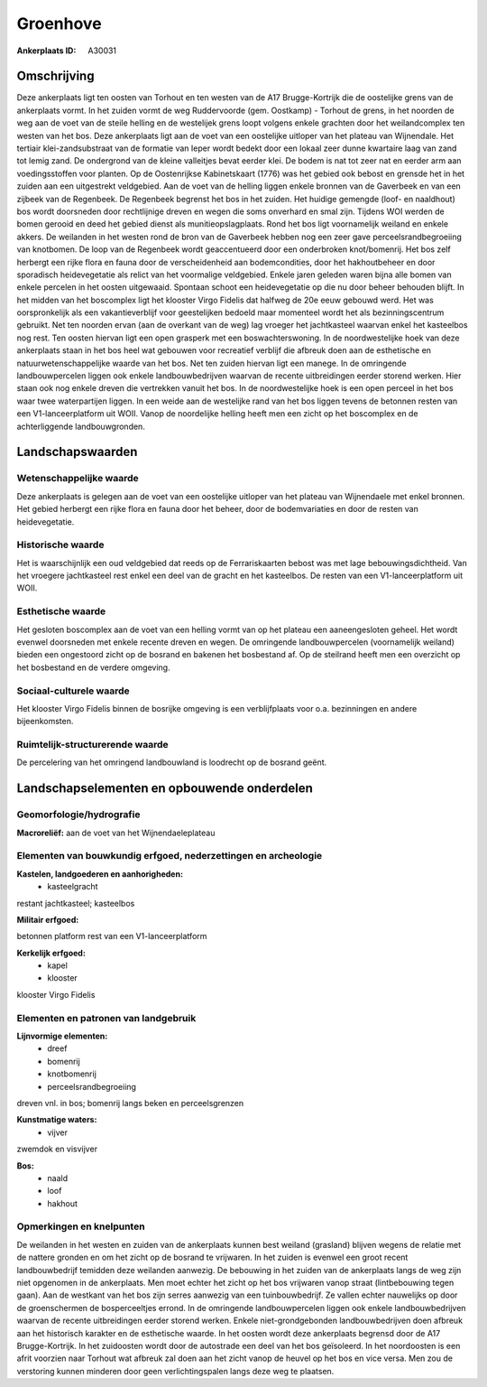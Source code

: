 Groenhove
=========

:Ankerplaats ID: A30031




Omschrijving
------------

Deze ankerplaats ligt ten oosten van Torhout en ten westen van de A17
Brugge-Kortrijk die de oostelijke grens van de ankerplaats vormt. In het
zuiden vormt de weg Ruddervoorde (gem. Oostkamp) - Torhout de grens, in
het noorden de weg aan de voet van de steile helling en de westelijek
grens loopt volgens enkele grachten door het weilandcomplex ten westen
van het bos. Deze ankerplaats ligt aan de voet van een oostelijke
uitloper van het plateau van Wijnendale. Het tertiair klei-zandsubstraat
van de formatie van Ieper wordt bedekt door een lokaal zeer dunne
kwartaire laag van zand tot lemig zand. De ondergrond van de kleine
valleitjes bevat eerder klei. De bodem is nat tot zeer nat en eerder arm
aan voedingsstoffen voor planten. Op de Oostenrijkse Kabinetskaart
(1776) was het gebied ook bebost en grensde het in het zuiden aan een
uitgestrekt veldgebied. Aan de voet van de helling liggen enkele bronnen
van de Gaverbeek en van een zijbeek van de Regenbeek. De Regenbeek
begrenst het bos in het zuiden. Het huidige gemengde (loof- en
naaldhout) bos wordt doorsneden door rechtlijnige dreven en wegen die
soms onverhard en smal zijn. Tijdens WOI werden de bomen gerooid en deed
het gebied dienst als munitieopslagplaats. Rond het bos ligt
voornamelijk weiland en enkele akkers. De weilanden in het westen rond
de bron van de Gaverbeek hebben nog een zeer gave perceelsrandbegroeiing
van knotbomen. De loop van de Regenbeek wordt geaccentueerd door een
onderbroken knot/bomenrij. Het bos zelf herbergt een rijke flora en
fauna door de verscheidenheid aan bodemcondities, door het hakhoutbeheer
en door sporadisch heidevegetatie als relict van het voormalige
veldgebied. Enkele jaren geleden waren bijna alle bomen van enkele
percelen in het oosten uitgewaaid. Spontaan schoot een heidevegetatie op
die nu door beheer behouden blijft. In het midden van het boscomplex
ligt het klooster Virgo Fidelis dat halfweg de 20e eeuw gebouwd werd.
Het was oorspronkelijk als een vakantieverblijf voor geestelijken
bedoeld maar momenteel wordt het als bezinningscentrum gebruikt. Net ten
noorden ervan (aan de overkant van de weg) lag vroeger het jachtkasteel
waarvan enkel het kasteelbos nog rest. Ten oosten hiervan ligt een open
grasperk met een boswachterswoning. In de noordwestelijke hoek van deze
ankerplaats staan in het bos heel wat gebouwen voor recreatief verblijf
die afbreuk doen aan de esthetische en natuurwetenschappelijke waarde
van het bos. Net ten zuiden hiervan ligt een manege. In de omringende
landbouwpercelen liggen ook enkele landbouwbedrijven waarvan de recente
uitbreidingen eerder storend werken. Hier staan ook nog enkele dreven
die vertrekken vanuit het bos. In de noordwestelijke hoek is een open
perceel in het bos waar twee waterpartijen liggen. In een weide aan de
westelijke rand van het bos liggen tevens de betonnen resten van een
V1-lanceerplatform uit WOII. Vanop de noordelijke helling heeft men een
zicht op het boscomplex en de achterliggende landbouwgronden. 



Landschapswaarden
-----------------


Wetenschappelijke waarde
~~~~~~~~~~~~~~~~~~~~~~~~


Deze ankerplaats is gelegen aan de voet van een oostelijke uitloper
van het plateau van Wijnendaele met enkel bronnen. Het gebied herbergt
een rijke flora en fauna door het beheer, door de bodemvariaties en door
de resten van heidevegetatie.

Historische waarde
~~~~~~~~~~~~~~~~~~


Het is waarschijnlijk een oud veldgebied dat reeds op de
Ferrariskaarten bebost was met lage bebouwingsdichtheid. Van het
vroegere jachtkasteel rest enkel een deel van de gracht en het
kasteelbos. De resten van een V1-lanceerplatform uit WOII.

Esthetische waarde
~~~~~~~~~~~~~~~~~~

Het gesloten boscomplex aan de voet van een
helling vormt van op het plateau een aaneengesloten geheel. Het wordt
evenwel doorsneden met enkele recente dreven en wegen. De omringende
landbouwpercelen (voornamelijk weiland) bieden een ongestoord zicht op
de bosrand en bakenen het bosbestand af. Op de steilrand heeft men een
overzicht op het bosbestand en de verdere omgeving.


Sociaal-culturele waarde
~~~~~~~~~~~~~~~~~~~~~~~~



Het klooster Virgo Fidelis binnen de
bosrijke omgeving is een verblijfplaats voor o.a. bezinningen en andere
bijeenkomsten.

Ruimtelijk-structurerende waarde
~~~~~~~~~~~~~~~~~~~~~~~~~~~~~~~~

De percelering van het omringend landbouwland is loodrecht op de
bosrand geënt.



Landschapselementen en opbouwende onderdelen
--------------------------------------------



Geomorfologie/hydrografie
~~~~~~~~~~~~~~~~~~~~~~~~~


**Macroreliëf:**
aan de voet van het Wijnendaeleplateau

Elementen van bouwkundig erfgoed, nederzettingen en archeologie
~~~~~~~~~~~~~~~~~~~~~~~~~~~~~~~~~~~~~~~~~~~~~~~~~~~~~~~~~~~~~~~

**Kastelen, landgoederen en aanhorigheden:**
 * kasteelgracht


restant jachtkasteel; kasteelbos

**Militair erfgoed:**

betonnen platform rest van een V1-lanceerplatform

**Kerkelijk erfgoed:**
 * kapel
 * klooster


klooster Virgo Fidelis

Elementen en patronen van landgebruik
~~~~~~~~~~~~~~~~~~~~~~~~~~~~~~~~~~~~~

**Lijnvormige elementen:**
 * dreef
 * bomenrij
 * knotbomenrij
 * perceelsrandbegroeiing

dreven vnl. in bos; bomenrij langs beken en perceelsgrenzen

**Kunstmatige waters:**
 * vijver


zwemdok en visvijver

**Bos:**
 * naald
 * loof
 * hakhout



Opmerkingen en knelpunten
~~~~~~~~~~~~~~~~~~~~~~~~~


De weilanden in het westen en zuiden van de ankerplaats kunnen best
weiland (grasland) blijven wegens de relatie met de nattere gronden en
om het zicht op de bosrand te vrijwaren. In het zuiden is evenwel een
groot recent landbouwbedrijf temidden deze weilanden aanwezig. De
bebouwing in het zuiden van de ankerplaats langs de weg zijn niet
opgenomen in de ankerplaats. Men moet echter het zicht op het bos
vrijwaren vanop straat (lintbebouwing tegen gaan). Aan de westkant van
het bos zijn serres aanwezig van een tuinbouwbedrijf. Ze vallen echter
nauwelijks op door de groenschermen de bosperceeltjes errond. In de
omringende landbouwpercelen liggen ook enkele landbouwbedrijven waarvan
de recente uitbreidingen eerder storend werken. Enkele
niet-grondgebonden landbouwbedrijven doen afbreuk aan het historisch
karakter en de esthetische waarde. In het oosten wordt deze ankerplaats
begrensd door de A17 Brugge-Kortrijk. In het zuidoosten wordt door de
autostrade een deel van het bos geïsoleerd. In het noordoosten is een
afrit voorzien naar Torhout wat afbreuk zal doen aan het zicht vanop de
heuvel op het bos en vice versa. Men zou de verstoring kunnen minderen
door geen verlichtingspalen langs deze weg te plaatsen.
